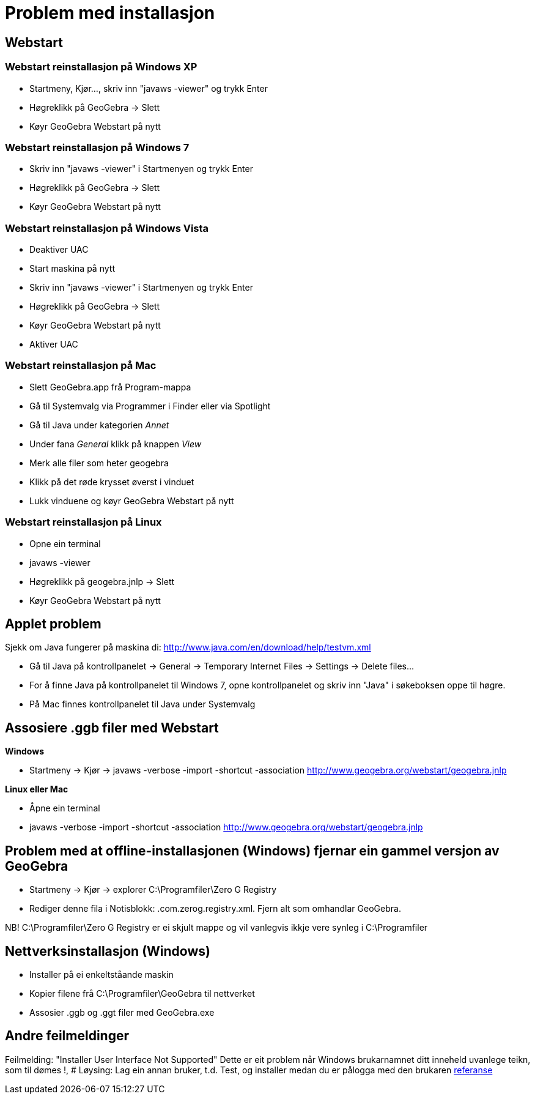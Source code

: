 = Problem med installasjon
ifdef::env-github[:imagesdir: /nn/modules/ROOT/assets/images]

:toc:

== Webstart

=== Webstart reinstallasjon på Windows XP

* Startmeny, Kjør..., skriv inn "javaws -viewer" og trykk [.kcode]#Enter#
* Høgreklikk på GeoGebra -> Slett
* Køyr GeoGebra Webstart på nytt

=== Webstart reinstallasjon på Windows 7

* Skriv inn "javaws -viewer" i Startmenyen og trykk [.kcode]#Enter#
* Høgreklikk på GeoGebra -> Slett
* Køyr GeoGebra Webstart på nytt

=== Webstart reinstallasjon på Windows Vista

* Deaktiver UAC
* Start maskina på nytt
* Skriv inn "javaws -viewer" i Startmenyen og trykk [.kcode]#Enter#
* Høgreklikk på GeoGebra -> Slett
* Køyr GeoGebra Webstart på nytt
* Aktiver UAC

=== Webstart reinstallasjon på Mac

* Slett GeoGebra.app frå Program-mappa
* Gå til Systemvalg via Programmer i Finder eller via Spotlight
* Gå til Java under kategorien _Annet_
* Under fana _General_ klikk på knappen _View_
* Merk alle filer som heter geogebra
* Klikk på det røde krysset øverst i vinduet
* Lukk vinduene og køyr GeoGebra Webstart på nytt

=== Webstart reinstallasjon på Linux

* Opne ein terminal
* javaws -viewer
* Høgreklikk på geogebra.jnlp -> Slett
* Køyr GeoGebra Webstart på nytt

== Applet problem

Sjekk om Java fungerer på maskina di: http://www.java.com/en/download/help/testvm.xml

* Gå til Java på kontrollpanelet -> General -> Temporary Internet Files -> Settings -> Delete files...
* For å finne Java på kontrollpanelet til Windows 7, opne kontrollpanelet og skriv inn "Java" i søkeboksen oppe til
høgre.
* På Mac finnes kontrollpanelet til Java under Systemvalg

== Assosiere .ggb filer med Webstart

*Windows*

* Startmeny -> Kjør -> javaws -verbose -import -shortcut -association http://www.geogebra.org/webstart/geogebra.jnlp

*Linux eller Mac*

* Åpne ein terminal
* javaws -verbose -import -shortcut -association http://www.geogebra.org/webstart/geogebra.jnlp

== Problem med at offline-installasjonen (Windows) fjernar ein gammel versjon av GeoGebra

* Startmeny -> Kjør -> explorer C:\Programfiler\Zero G Registry
* Rediger denne fila i Notisblokk: .com.zerog.registry.xml. Fjern alt som omhandlar GeoGebra.

NB! C:\Programfiler\Zero G Registry er ei skjult mappe og vil vanlegvis ikkje vere synleg i C:\Programfiler

== Nettverksinstallasjon (Windows)

* Installer på ei enkeltståande maskin
* Kopier filene frå C:\Programfiler\GeoGebra til nettverket
* Assosier .ggb og .ggt filer med GeoGebra.exe

== Andre feilmeldinger

Feilmelding: "Installer User Interface Not Supported" Dette er eit problem når Windows brukarnamnet ditt inneheld
uvanlege teikn, som til dømes !, # Løysing: Lag ein annan bruker, t.d. Test, og installer medan du er pålogga med den
brukaren
http://www.hauser-wenz.de/s9y/index.php?/archives/138-Installer-User-Interface-Mode-Not-Supported.html[referanse]
